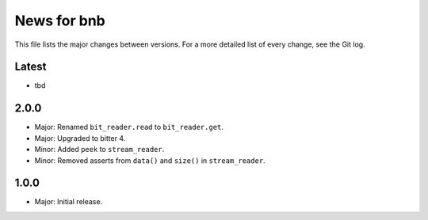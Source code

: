 News for bnb
============

This file lists the major changes between versions. For a more detailed list of
every change, see the Git log.

Latest
------
* tbd

2.0.0
-----
* Major: Renamed ``bit_reader.read`` to ``bit_reader.get``.
* Major: Upgraded to bitter 4.
* Minor: Added ``peek`` to ``stream_reader``.
* Minor: Removed asserts from ``data()`` and ``size()`` in ``stream_reader``.

1.0.0
-----
* Major: Initial release.
